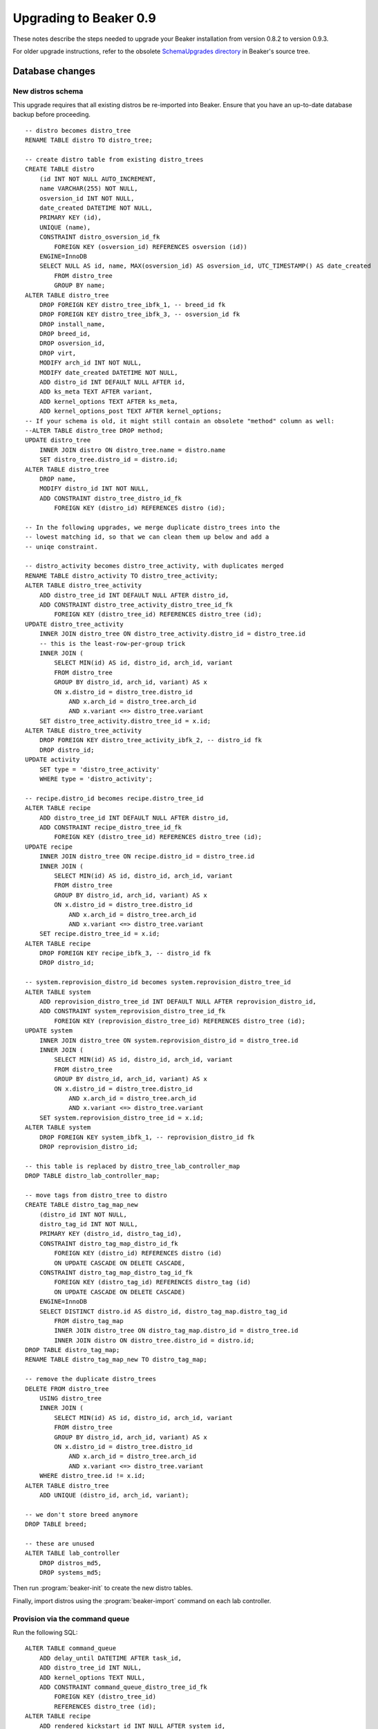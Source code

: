 Upgrading to Beaker 0.9
=======================

These notes describe the steps needed to upgrade your Beaker installation from 
version 0.8.2 to version 0.9.3.

For older upgrade instructions, refer to the obsolete `SchemaUpgrades directory 
<http://git.beaker-project.org/cgit/beaker/tree/SchemaUpgrades/>`_ in Beaker's 
source tree.

Database changes
++++++++++++++++

New distros schema
------------------

This upgrade requires that all existing distros be re-imported into Beaker.
Ensure that you have an up-to-date database backup before proceeding.

::

    -- distro becomes distro_tree
    RENAME TABLE distro TO distro_tree;

    -- create distro table from existing distro_trees
    CREATE TABLE distro
        (id INT NOT NULL AUTO_INCREMENT,
        name VARCHAR(255) NOT NULL,
        osversion_id INT NOT NULL,
        date_created DATETIME NOT NULL,
        PRIMARY KEY (id),
        UNIQUE (name),
        CONSTRAINT distro_osversion_id_fk
            FOREIGN KEY (osversion_id) REFERENCES osversion (id))
        ENGINE=InnoDB
        SELECT NULL AS id, name, MAX(osversion_id) AS osversion_id, UTC_TIMESTAMP() AS date_created
            FROM distro_tree
            GROUP BY name;
    ALTER TABLE distro_tree
        DROP FOREIGN KEY distro_tree_ibfk_1, -- breed_id fk
        DROP FOREIGN KEY distro_tree_ibfk_3, -- osversion_id fk
        DROP install_name,
        DROP breed_id,
        DROP osversion_id,
        DROP virt,
        MODIFY arch_id INT NOT NULL,
        MODIFY date_created DATETIME NOT NULL,
        ADD distro_id INT DEFAULT NULL AFTER id,
        ADD ks_meta TEXT AFTER variant,
        ADD kernel_options TEXT AFTER ks_meta,
        ADD kernel_options_post TEXT AFTER kernel_options;
    -- If your schema is old, it might still contain an obsolete "method" column as well:
    --ALTER TABLE distro_tree DROP method;
    UPDATE distro_tree
        INNER JOIN distro ON distro_tree.name = distro.name
        SET distro_tree.distro_id = distro.id;
    ALTER TABLE distro_tree
        DROP name,
        MODIFY distro_id INT NOT NULL,
        ADD CONSTRAINT distro_tree_distro_id_fk
            FOREIGN KEY (distro_id) REFERENCES distro (id);

    -- In the following upgrades, we merge duplicate distro_trees into the
    -- lowest matching id, so that we can clean them up below and add a
    -- uniqe constraint.

    -- distro_activity becomes distro_tree_activity, with duplicates merged
    RENAME TABLE distro_activity TO distro_tree_activity;
    ALTER TABLE distro_tree_activity
        ADD distro_tree_id INT DEFAULT NULL AFTER distro_id,
        ADD CONSTRAINT distro_tree_activity_distro_tree_id_fk
            FOREIGN KEY (distro_tree_id) REFERENCES distro_tree (id);
    UPDATE distro_tree_activity
        INNER JOIN distro_tree ON distro_tree_activity.distro_id = distro_tree.id
        -- this is the least-row-per-group trick
        INNER JOIN (
            SELECT MIN(id) AS id, distro_id, arch_id, variant
            FROM distro_tree
            GROUP BY distro_id, arch_id, variant) AS x
            ON x.distro_id = distro_tree.distro_id
                AND x.arch_id = distro_tree.arch_id
                AND x.variant <=> distro_tree.variant
        SET distro_tree_activity.distro_tree_id = x.id;
    ALTER TABLE distro_tree_activity
        DROP FOREIGN KEY distro_tree_activity_ibfk_2, -- distro_id fk
        DROP distro_id;
    UPDATE activity
        SET type = 'distro_tree_activity'
        WHERE type = 'distro_activity';

    -- recipe.distro_id becomes recipe.distro_tree_id
    ALTER TABLE recipe
        ADD distro_tree_id INT DEFAULT NULL AFTER distro_id,
        ADD CONSTRAINT recipe_distro_tree_id_fk
            FOREIGN KEY (distro_tree_id) REFERENCES distro_tree (id);
    UPDATE recipe
        INNER JOIN distro_tree ON recipe.distro_id = distro_tree.id
        INNER JOIN (
            SELECT MIN(id) AS id, distro_id, arch_id, variant
            FROM distro_tree
            GROUP BY distro_id, arch_id, variant) AS x
            ON x.distro_id = distro_tree.distro_id
                AND x.arch_id = distro_tree.arch_id
                AND x.variant <=> distro_tree.variant
        SET recipe.distro_tree_id = x.id;
    ALTER TABLE recipe
        DROP FOREIGN KEY recipe_ibfk_3, -- distro_id fk
        DROP distro_id;

    -- system.reprovision_distro_id becomes system.reprovision_distro_tree_id
    ALTER TABLE system
        ADD reprovision_distro_tree_id INT DEFAULT NULL AFTER reprovision_distro_id,
        ADD CONSTRAINT system_reprovision_distro_tree_id_fk
            FOREIGN KEY (reprovision_distro_tree_id) REFERENCES distro_tree (id);
    UPDATE system
        INNER JOIN distro_tree ON system.reprovision_distro_id = distro_tree.id
        INNER JOIN (
            SELECT MIN(id) AS id, distro_id, arch_id, variant
            FROM distro_tree
            GROUP BY distro_id, arch_id, variant) AS x
            ON x.distro_id = distro_tree.distro_id
                AND x.arch_id = distro_tree.arch_id
                AND x.variant <=> distro_tree.variant
        SET system.reprovision_distro_tree_id = x.id;
    ALTER TABLE system
        DROP FOREIGN KEY system_ibfk_1, -- reprovision_distro_id fk
        DROP reprovision_distro_id;

    -- this table is replaced by distro_tree_lab_controller_map
    DROP TABLE distro_lab_controller_map;

    -- move tags from distro_tree to distro
    CREATE TABLE distro_tag_map_new
        (distro_id INT NOT NULL,
        distro_tag_id INT NOT NULL,
        PRIMARY KEY (distro_id, distro_tag_id),
        CONSTRAINT distro_tag_map_distro_id_fk
            FOREIGN KEY (distro_id) REFERENCES distro (id)
            ON UPDATE CASCADE ON DELETE CASCADE,
        CONSTRAINT distro_tag_map_distro_tag_id_fk
            FOREIGN KEY (distro_tag_id) REFERENCES distro_tag (id)
            ON UPDATE CASCADE ON DELETE CASCADE)
        ENGINE=InnoDB
        SELECT DISTINCT distro.id AS distro_id, distro_tag_map.distro_tag_id
            FROM distro_tag_map
            INNER JOIN distro_tree ON distro_tag_map.distro_id = distro_tree.id
            INNER JOIN distro ON distro_tree.distro_id = distro.id;
    DROP TABLE distro_tag_map;
    RENAME TABLE distro_tag_map_new TO distro_tag_map;

    -- remove the duplicate distro_trees
    DELETE FROM distro_tree
        USING distro_tree
        INNER JOIN (
            SELECT MIN(id) AS id, distro_id, arch_id, variant
            FROM distro_tree
            GROUP BY distro_id, arch_id, variant) AS x
            ON x.distro_id = distro_tree.distro_id
                AND x.arch_id = distro_tree.arch_id
                AND x.variant <=> distro_tree.variant
        WHERE distro_tree.id != x.id;
    ALTER TABLE distro_tree
        ADD UNIQUE (distro_id, arch_id, variant);

    -- we don't store breed anymore
    DROP TABLE breed;

    -- these are unused
    ALTER TABLE lab_controller
        DROP distros_md5,
        DROP systems_md5;

Then run :program:`beaker-init` to create the new distro tables.

Finally, import distros using the :program:`beaker-import` command on each lab 
controller.


Provision via the command queue
-------------------------------

Run the following SQL::

    ALTER TABLE command_queue
        ADD delay_until DATETIME AFTER task_id,
        ADD distro_tree_id INT NULL,
        ADD kernel_options TEXT NULL,
        ADD CONSTRAINT command_queue_distro_tree_id_fk
            FOREIGN KEY (distro_tree_id)
            REFERENCES distro_tree (id);
    ALTER TABLE recipe
        ADD rendered_kickstart_id INT NULL AFTER system_id,
        ADD CONSTRAINT recipe_rendered_kickstart_id_fk
            FOREIGN KEY (rendered_kickstart_id)
            REFERENCES rendered_kickstart (id);


Cobbler credentials are not needed
----------------------------------

Run the following SQL::

    ALTER TABLE lab_controller
        DROP username,
        DROP password;


Expand CPU flag column (:issue:`782284`)
--------------------------------------------

Run the following SQL::

    ALTER TABLE cpu_flag
        MODIFY flag VARCHAR(255) DEFAULT NULL;

To roll back::

    ALTER TABLE cpu_flag
        MODIFY flag VARCHAR(10) DEFAULT NULL;


Remove activity rows for deleted groups (:issue:`840724`)
-------------------------------------------------------------

This will remove rows that fail the new non-NULLable constraint of 
``group_activity.group_id``. Run the following SQL::

    DELETE FROM group_activity WHERE group_id IS NULL;
    DELETE FROM activity WHERE type = 'group_activity'
        AND id NOT IN (SELECT id FROM group_activity);
    ALTER TABLE group_activity
        MODIFY group_id int(11) NOT NULL;

We can only rollback our group_activity.group_id modification. To roll back::

    ALTER TABLE group_activity
        MODIFY group_id int(11) NULL;


ARM support in beaker-provision (:issue:`841969`)
-----------------------------------------------------

Run the following SQL::

    ALTER TABLE system
	ADD kernel_type_id INT(11) NOT NULL;
    UPDATE system set kernel_type_id = (SELECT id FROM kernel_type WHERE kernel_type = 'default');
    ALTER TABLE system
	ADD CONSTRAINT system_kernel_type_id_fk
	    FOREIGN KEY (kernel_type_id) REFERENCES kernel_type (id);
    ALTER TABLE distro_tree_image
	MODIFY image_type enum('kernel','initrd','live','uimage','uinitrd') NOT NULL,
	ADD kernel_type_id INT(11) NOT NULL;
    UPDATE distro_tree_image set kernel_type_id = (SELECT id FROM kernel_type WHERE kernel_type = 'default');
    ALTER TABLE distro_tree_image
	ADD CONSTRAINT distro_tree_image_kernel_type_id_fk
	    FOREIGN KEY (kernel_type_id) REFERENCES kernel_type (id),
        DROP PRIMARY KEY,
	ADD PRIMARY KEY (distro_tree_id, image_type,kernel_type_id);

To roll back::

    ALTER TABLE system
	DROP kernel_type_id,
	DROP FOREIGN KEY system_kernel_type_id_fk;
    ALTER TABLE distro_tree_image
	DROP PRIMARY KEY,
	DROP kernel_type_id,
	DROP FOREIGN KEY distro_tree_image_kernel_type_id_fk,
	ADD PRIMARY KEY (distro_tree_id, image_type);
    DROP TABLE kernel_type;


.. _cobbler-migration:

Migrating Cobbler configuration
+++++++++++++++++++++++++++++++


Default root password for installed systems
-------------------------------------------

Since version 0.8.2 the root password for installed systems can be set globally 
by the Beaker administrator, as well as individually by each user. However if 
no password was set, the Cobbler default root password was inherited from the 
``default_password_crypted`` setting in :file:`/etc/cobbler/settings`.

If you have not already set a global root password in Beaker, you may want to 
set it to the same password configured in Cobbler.


Default kernel options
----------------------

Cobbler allows site-wide default kernel options to be configured in the 
``kernel_options`` setting in :file:`/etc/cobbler/settings`. If you have 
modified these, you may want to apply the same defaults in Beaker by setting 
``beaker.kernel_options`` in :file:`/etc/beaker/server.cfg`.

In addition, Cobbler has default kernel options specifically for S/390 systems 
in the ``kernel_options_s390x`` setting, which default to::

    RUNKS=1 ramdisk_size=40000 root=/dev/ram0 ro ip=off vnc

If you are the lucky owner of an S/390 mainframe you should set these kernel 
options in the Install Options tab for your S/390 systems.


Install options for Cobbler distros
-----------------------------------

If you have set kickstart metadata, kernel options, or post-install kernel 
options for any distros in Cobbler (for example using ``cobbler distro edit``) 
you will need to find the equivalent distro tree in Beaker's web UI and set the 
options there. The format and meaning of the install options in Beaker are the 
same as in Cobbler.


Power scripts
-------------

When executing power commands, Beaker uses shell scripts which are based on 
Cobbler's power templates which are installed in :file:`/etc/cobbler/power`. If 
you have customised any of Cobbler's power templates you may need to add 
a custom Beaker power script with the same modifications. Refer to 
:ref:`customizing-power-commands` in the Administration Guide.

Note that Beaker uses shell scripts rather than Cheetah templates for power 
commands, even though the shell scripts look very similar because the variable 
names are the same. You can examine the default scripts in 
:file:`/usr/lib/python2.6/​site-packages/​bkr/​labcontroller/​power-scripts` 
for inspiration.


Netboot config files
--------------------

Beaker does not use templates for generating bootloader configs when 
provisioning a system (Cobbler's :file:`/etc/cobbler/pxe/pxesystem.template` 
etc). Customizing these configs is not supported.

Unlike Cobbler, Beaker does *not* manage the default bootloader config 
(:file:`$TFTP_ROOT/​pxelinux.cfg/​default`, and equivalent files for 
other bootloaders). You can continue to let Cobbler put its PXE menu here, or 
you can manage this file by hand. Beaker's only requirement for automated 
provisioning is that it must default to local booting with a sensible timeout 
(the Cobbler PXE menu does this).


Snippets
--------

Snippets are now located on the Beaker server (rather than the lab controller), 
under :file:`/etc/beaker/snippets`.

Beaker uses Jinja2 for templating, so templates will need to be rewritten. 
Refer to the `Jinja2 documentation <http://jinja.pocoo.org/docs/>`_ for details 
of the template syntax, and to :ref:`kickstarts` in the Administration Guide 
for details about the Beaker specifics.

For your convenience, some common Cobbler template constructs are shown below, 
along with their equivalent in Beaker.

Accessing a variable::

    $getVar('ondisk', '')

    {{ ondisk }}

Looping::

    #set _devices = $getVar('scsidevices', '').split(',')
    #for $device in $_devices:
    device $device
    #end for

    {% for device in scsidevices|split(',') %}
    device {{ device }}
    {% endfor %}

Conditional on distro version::

    #if $os_version == "rhel3"
    #set $yum = "yum-2.2.2-1.rhts.EL3.noarch.rpm"
    #end if

    {% if distro is osmajor('RedHatEnterpriseLinux3') %}
    {% set yum = 'yum-2.2.2-1.rhts.EL3.noarch.rpm' %}
    {% endif %}


Other Cobbler system management features
----------------------------------------

Cobbler's func integration, managed config files, and RHN registration features 
are incompatible with Beaker.

DHCP and DNS services are outside the scope of Beaker, so if you are using 
Cobbler to manage these in the lab then you can continue to do so. However, if 
you are relying on Cobbler's network config scripts when provisioning systems 
(that is, the ``pre_install_network_config``, ``network_config``, and 
``post_install_network_config`` snippets) you must migrate this configuration 
to DHCP instead.

If a system has particular network configuration needs not covered by DHCP, you 
can add a per-system snippet for it as appropriate: ``system_pre`` for 
pre-installation scripts, ``network`` for Anaconda network commands, or 
``system_post`` for post-installation scripts. Refer to :ref:`kickstarts` in 
the Administration Guide for details.
